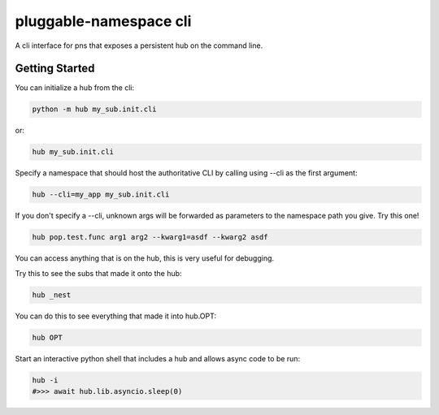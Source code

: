 =======================
pluggable-namespace cli
=======================

A cli interface for pns that exposes a persistent hub on the command line.

Getting Started
===============

You can initialize a hub from the cli:

.. code-block:: bash

    python -m hub my_sub.init.cli

or:

.. code-block:: bash

    hub my_sub.init.cli

Specify a namespace that should host the authoritative CLI by calling using --cli as the first argument:

.. code-block:: bash

    hub --cli=my_app my_sub.init.cli

If you don't specify a --cli, unknown args will be forwarded as parameters to the namespace path you give.
Try this one!

.. code-block:: bash

    hub pop.test.func arg1 arg2 --kwarg1=asdf --kwarg2 asdf


You can access anything that is on the hub, this is very useful for debugging.

Try this to see the subs that made it onto the hub:

.. code-block:: bash

    hub _nest

You can do this to see everything that made it into hub.OPT:

.. code-block:: bash

    hub OPT

Start an interactive python shell that includes a hub and allows async code to be run:

.. code-block:: bash

    hub -i
    #>>> await hub.lib.asyncio.sleep(0)
